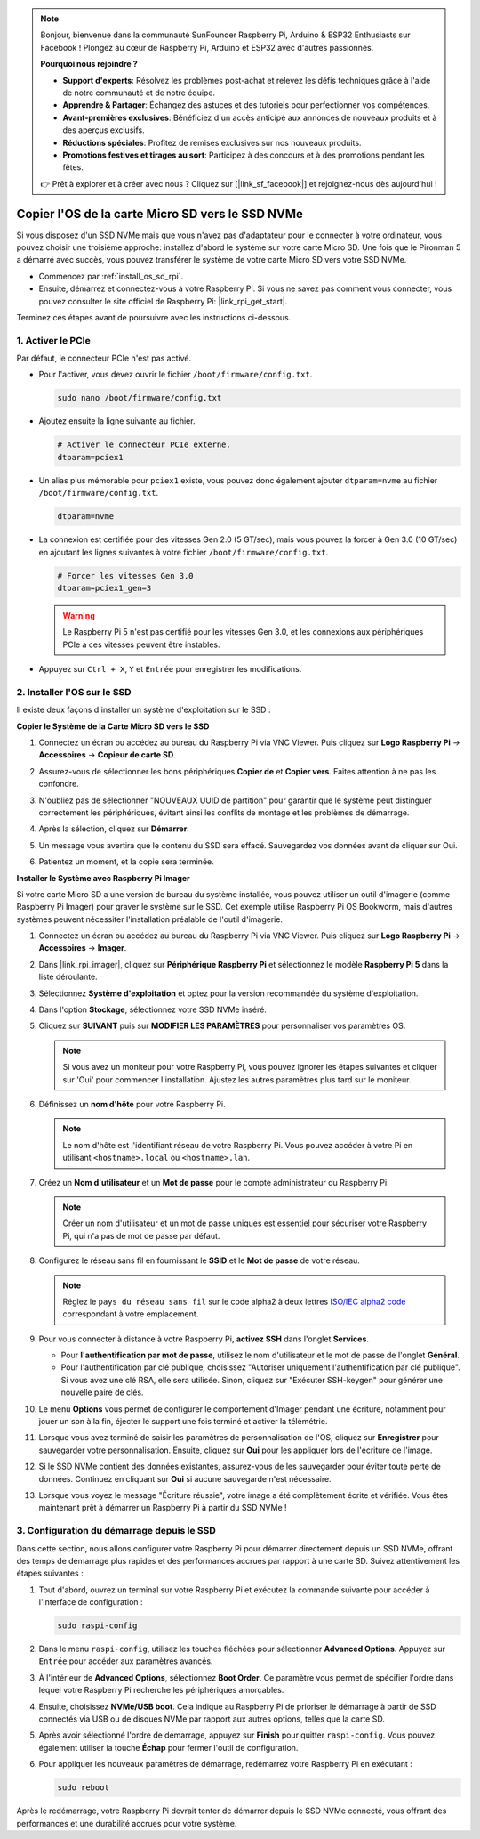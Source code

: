 .. note::

    Bonjour, bienvenue dans la communauté SunFounder Raspberry Pi, Arduino & ESP32 Enthusiasts sur Facebook ! Plongez au cœur de Raspberry Pi, Arduino et ESP32 avec d'autres passionnés.

    **Pourquoi nous rejoindre ?**

    - **Support d'experts**: Résolvez les problèmes post-achat et relevez les défis techniques grâce à l'aide de notre communauté et de notre équipe.
    - **Apprendre & Partager**: Échangez des astuces et des tutoriels pour perfectionner vos compétences.
    - **Avant-premières exclusives**: Bénéficiez d'un accès anticipé aux annonces de nouveaux produits et à des aperçus exclusifs.
    - **Réductions spéciales**: Profitez de remises exclusives sur nos nouveaux produits.
    - **Promotions festives et tirages au sort**: Participez à des concours et à des promotions pendant les fêtes.

    👉 Prêt à explorer et à créer avec nous ? Cliquez sur [|link_sf_facebook|] et rejoignez-nous dès aujourd'hui !

.. _copy_sd_to_nvme_rpi:

Copier l'OS de la carte Micro SD vers le SSD NVMe
==================================================================

Si vous disposez d'un SSD NVMe mais que vous n'avez pas d'adaptateur pour le connecter à votre ordinateur, vous pouvez choisir une troisième approche: installez d'abord le système sur votre carte Micro SD. Une fois que le Pironman 5 a démarré avec succès, vous pouvez transférer le système de votre carte Micro SD vers votre SSD NVMe.

* Commencez par :ref:`install_os_sd_rpi`.
* Ensuite, démarrez et connectez-vous à votre Raspberry Pi. Si vous ne savez pas comment vous connecter, vous pouvez consulter le site officiel de Raspberry Pi: |link_rpi_get_start|.

Terminez ces étapes avant de poursuivre avec les instructions ci-dessous.


1. Activer le PCIe
--------------------

Par défaut, le connecteur PCIe n'est pas activé.

* Pour l'activer, vous devez ouvrir le fichier ``/boot/firmware/config.txt``.

  .. code-block:: shell
  
    sudo nano /boot/firmware/config.txt
  
* Ajoutez ensuite la ligne suivante au fichier. 

  .. code-block:: shell
  
    # Activer le connecteur PCIe externe.
    dtparam=pciex1
  
* Un alias plus mémorable pour ``pciex1`` existe, vous pouvez donc également ajouter ``dtparam=nvme`` au fichier ``/boot/firmware/config.txt``.

  .. code-block:: shell
  
    dtparam=nvme

* La connexion est certifiée pour des vitesses Gen 2.0 (5 GT/sec), mais vous pouvez la forcer à Gen 3.0 (10 GT/sec) en ajoutant les lignes suivantes à votre fichier ``/boot/firmware/config.txt``.

  .. code-block:: shell
  
    # Forcer les vitesses Gen 3.0
    dtparam=pciex1_gen=3
  
  .. warning::
  
    Le Raspberry Pi 5 n'est pas certifié pour les vitesses Gen 3.0, et les connexions aux périphériques PCIe à ces vitesses peuvent être instables.

* Appuyez sur ``Ctrl + X``, ``Y`` et ``Entrée`` pour enregistrer les modifications.


2. Installer l'OS sur le SSD
----------------------------------------

Il existe deux façons d'installer un système d'exploitation sur le SSD :

**Copier le Système de la Carte Micro SD vers le SSD**

#. Connectez un écran ou accédez au bureau du Raspberry Pi via VNC Viewer. Puis cliquez sur **Logo Raspberry Pi** -> **Accessoires** -> **Copieur de carte SD**.

   .. image:: img/ssd_copy.png
      
    
#. Assurez-vous de sélectionner les bons périphériques **Copier de** et **Copier vers**. Faites attention à ne pas les confondre.

   .. image:: img/ssd_copy_from.png
      
#. N'oubliez pas de sélectionner "NOUVEAUX UUID de partition" pour garantir que le système peut distinguer correctement les périphériques, évitant ainsi les conflits de montage et les problèmes de démarrage.

   .. image:: img/ssd_copy_uuid.png
    
#. Après la sélection, cliquez sur **Démarrer**.

   .. image:: img/ssd_copy_click_start.png

#. Un message vous avertira que le contenu du SSD sera effacé. Sauvegardez vos données avant de cliquer sur Oui.

   .. image:: img/ssd_copy_erase.png

#. Patientez un moment, et la copie sera terminée.


**Installer le Système avec Raspberry Pi Imager**

Si votre carte Micro SD a une version de bureau du système installée, vous pouvez utiliser un outil d'imagerie (comme Raspberry Pi Imager) pour graver le système sur le SSD. Cet exemple utilise Raspberry Pi OS Bookworm, mais d'autres systèmes peuvent nécessiter l'installation préalable de l'outil d'imagerie.

#. Connectez un écran ou accédez au bureau du Raspberry Pi via VNC Viewer. Puis cliquez sur **Logo Raspberry Pi** -> **Accessoires** -> **Imager**.

   .. image:: img/ssd_imager.png

      
#. Dans |link_rpi_imager|, cliquez sur **Périphérique Raspberry Pi** et sélectionnez le modèle **Raspberry Pi 5** dans la liste déroulante.

   .. image:: img/ssd_pi5.png
      :width: 90%


#. Sélectionnez **Système d'exploitation** et optez pour la version recommandée du système d'exploitation.

   .. image:: img/ssd_os.png
      :width: 90%
    
#. Dans l'option **Stockage**, sélectionnez votre SSD NVMe inséré.

   .. image:: img/nvme_storage.png
      :width: 90%
    
#. Cliquez sur **SUIVANT** puis sur **MODIFIER LES PARAMÈTRES** pour personnaliser vos paramètres OS.

   .. note::

      Si vous avez un moniteur pour votre Raspberry Pi, vous pouvez ignorer les étapes suivantes et cliquer sur 'Oui' pour commencer l'installation. Ajustez les autres paramètres plus tard sur le moniteur.

   .. image:: img/os_enter_setting.png
      :width: 90%

#. Définissez un **nom d'hôte** pour votre Raspberry Pi.

   .. note::

      Le nom d'hôte est l'identifiant réseau de votre Raspberry Pi. Vous pouvez accéder à votre Pi en utilisant ``<hostname>.local`` ou ``<hostname>.lan``.

   .. image:: img/os_set_hostname.png
      

#. Créez un **Nom d'utilisateur** et un **Mot de passe** pour le compte administrateur du Raspberry Pi.

   .. note::

      Créer un nom d'utilisateur et un mot de passe uniques est essentiel pour sécuriser votre Raspberry Pi, qui n'a pas de mot de passe par défaut.

   .. image:: img/os_set_username.png
      

#. Configurez le réseau sans fil en fournissant le **SSID** et le **Mot de passe** de votre réseau.

   .. note::

      Réglez le ``pays du réseau sans fil`` sur le code alpha2 à deux lettres `ISO/IEC alpha2 code <https://en.wikipedia.org/wiki/ISO_3166-1_alpha-2#Officially_assigned_code_elements>`_ correspondant à votre emplacement.

   .. image:: img/os_set_wifi.png

#. Pour vous connecter à distance à votre Raspberry Pi, **activez SSH** dans l'onglet **Services**.

   * Pour **l'authentification par mot de passe**, utilisez le nom d'utilisateur et le mot de passe de l'onglet **Général**.
   * Pour l'authentification par clé publique, choisissez "Autoriser uniquement l'authentification par clé publique". Si vous avez une clé RSA, elle sera utilisée. Sinon, cliquez sur "Exécuter SSH-keygen" pour générer une nouvelle paire de clés.

   .. image:: img/os_enable_ssh.png

      

#. Le menu **Options** vous permet de configurer le comportement d'Imager pendant une écriture, notamment pour jouer un son à la fin, éjecter le support une fois terminé et activer la télémétrie.

   .. image:: img/os_options.png
    
#. Lorsque vous avez terminé de saisir les paramètres de personnalisation de l'OS, cliquez sur **Enregistrer** pour sauvegarder votre personnalisation. Ensuite, cliquez sur **Oui** pour les appliquer lors de l'écriture de l'image.

   .. image:: img/os_click_yes.png
      :width: 90%
      
#. Si le SSD NVMe contient des données existantes, assurez-vous de les sauvegarder pour éviter toute perte de données. Continuez en cliquant sur **Oui** si aucune sauvegarde n'est nécessaire.

   .. image:: img/nvme_erase.png
      :width: 90%

#. Lorsque vous voyez le message "Écriture réussie", votre image a été complètement écrite et vérifiée. Vous êtes maintenant prêt à démarrer un Raspberry Pi à partir du SSD NVMe !

   .. image:: img/nvme_install_finish.png
      :width: 90%
      

.. _configure_boot_ssd:

3. Configuration du démarrage depuis le SSD
-----------------------------------------------------

Dans cette section, nous allons configurer votre Raspberry Pi pour démarrer directement depuis un SSD NVMe, offrant des temps de démarrage plus rapides et des performances accrues par rapport à une carte SD. Suivez attentivement les étapes suivantes :

#. Tout d'abord, ouvrez un terminal sur votre Raspberry Pi et exécutez la commande suivante pour accéder à l'interface de configuration :

   .. code-block:: shell

      sudo raspi-config

#. Dans le menu ``raspi-config``, utilisez les touches fléchées pour sélectionner **Advanced Options**. Appuyez sur ``Entrée`` pour accéder aux paramètres avancés.

   .. image:: img/nvme_open_config.png

#. À l'intérieur de **Advanced Options**, sélectionnez **Boot Order**. Ce paramètre vous permet de spécifier l'ordre dans lequel votre Raspberry Pi recherche les périphériques amorçables.

   .. image:: img/nvme_boot_order.png

#. Ensuite, choisissez **NVMe/USB boot**. Cela indique au Raspberry Pi de prioriser le démarrage à partir de SSD connectés via USB ou de disques NVMe par rapport aux autres options, telles que la carte SD.

   .. image:: img/nvme_boot_nvme.png

#. Après avoir sélectionné l'ordre de démarrage, appuyez sur **Finish** pour quitter ``raspi-config``. Vous pouvez également utiliser la touche **Échap** pour fermer l'outil de configuration.

   .. image:: img/nvme_boot_ok.png

#. Pour appliquer les nouveaux paramètres de démarrage, redémarrez votre Raspberry Pi en exécutant :

   .. code-block:: shell

      sudo reboot

   .. image:: img/nvme_boot_reboot.png

Après le redémarrage, votre Raspberry Pi devrait tenter de démarrer depuis le SSD NVMe connecté, vous offrant des performances et une durabilité accrues pour votre système.





